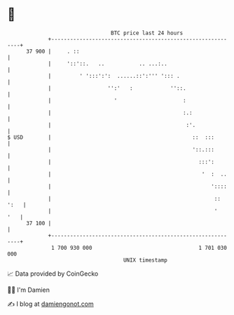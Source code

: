 * 👋

#+begin_example
                                    BTC price last 24 hours                    
                +------------------------------------------------------------+ 
         37 900 |     . ::                                                   | 
                |     '::'::.   ..           .. ...:..                       | 
                |         ' ':::':':  ......::':''' '::: .                   | 
                |                  '':'   :            ''::.                 | 
                |                    '                     :                 | 
                |                                          :.:               | 
                |                                           :'.              | 
   $ USD        |                                             ::  :::        | 
                |                                             '::.:::        | 
                |                                               :::':        | 
                |                                                '  :  ..    | 
                |                                                   '::::    | 
                |                                                    :: ':   | 
                |                                                    '   '   | 
         37 100 |                                                            | 
                +------------------------------------------------------------+ 
                 1 700 930 000                                  1 701 030 000  
                                        UNIX timestamp                         
#+end_example
📈 Data provided by CoinGecko

🧑‍💻 I'm Damien

✍️ I blog at [[https://www.damiengonot.com][damiengonot.com]]
